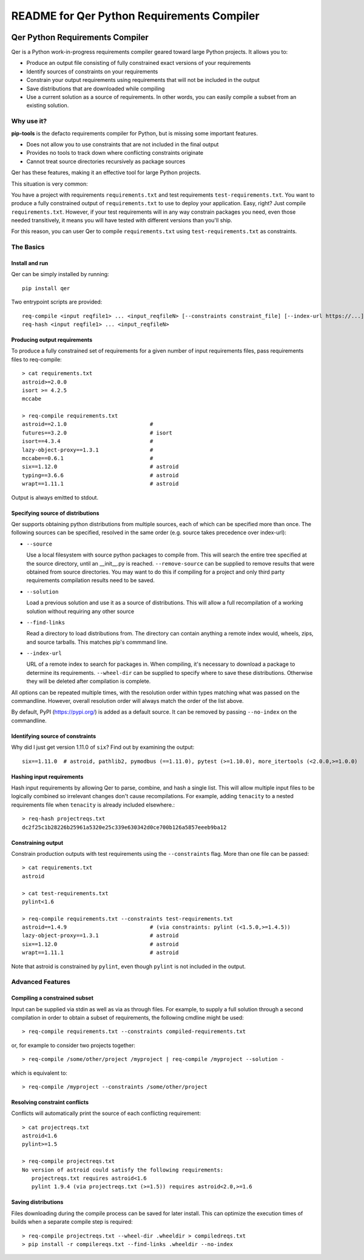 README for Qer Python Requirements Compiler
============================================

.. image:: https://travis-ci.org/sputt/qer.svg?branch=master
    :target: https://travis-ci.org/sputt/qer

.. image:: https://img.shields.io/pypi/v/qer.svg
    :alt: PyPI Package version
    :target: https://pypi.python.org/pypi/qer

================================
Qer Python Requirements Compiler
================================

Qer is a Python work-in-progress requirements compiler geared toward large Python projects. It allows you to:

* Produce an output file consisting of fully constrained exact versions of your requirements
* Identify sources of constraints on your requirements
* Constrain your output requirements using requirements that will not be included in the output
* Save distributions that are downloaded while compiling
* Use a current solution as a source of requirements. In other words, you can easily compile a subset from an existing solution.

Why use it?
-----------
**pip-tools** is the defacto requirements compiler for Python, but is missing some important features.

* Does not allow you to use constraints that are not included in the final output
* Provides no tools to track down where conflicting constraints originate
* Cannot treat source directories recursively as package sources

Qer has these features, making it an effective tool for large Python projects.

This situation is very common:

You have a project with requirements ``requirements.txt`` and test requirements ``test-requirements.txt``. You want
to produce a fully constrained output of ``requirements.txt`` to use to deploy your application. Easy, right? Just
compile ``requirements.txt``. However, if your test requirements will in any way constrain packages you need,
even those needed transitively, it means you will have tested with different versions than you'll ship.

For this reason, you can user Qer to compile ``requirements.txt`` using ``test-requirements.txt`` as constraints.

The Basics
----------

Install and run
~~~~~~~~~~~~~~~
Qer can be simply installed by running::

    pip install qer

Two entrypoint scripts are provided::

    req-compile <input reqfile1> ... <input_reqfileN> [--constraints constraint_file] [--index-url https://...]
    req-hash <input reqfile1> ... <input_reqfileN>

Producing output requirements
~~~~~~~~~~~~~~~~~~~~~~~~~~~~~
To produce a fully constrained set of requirements for a given number of input requirements files, pass requirements
files to req-compile::

    > cat requirements.txt
    astroid>=2.0.0
    isort >= 4.2.5
    mccabe

    > req-compile requirements.txt
    astroid==2.1.0                          #
    futures==3.2.0                          # isort
    isort==4.3.4                            #
    lazy-object-proxy==1.3.1                #
    mccabe==0.6.1                           #
    six==1.12.0                             # astroid
    typing==3.6.6                           # astroid
    wrapt==1.11.1                           # astroid

Output is always emitted to stdout.

Specifying source of distributions
~~~~~~~~~~~~~~~~~~~~~~~~~~~~~~~~~~
Qer supports obtaining python distributions from multiple sources, each of which can be specified more than once. The following sources
can be specified, resolved in the same order (e.g. source takes precedence over index-url):

* ``--source``

  Use a local filesystem with source python packages to compile from. This will search the entire
  tree specified at the source directory, until an __init__.py is reached. ``--remove-source`` can
  be supplied to remove results that were obtained from source directories. You may want to do
  this if compiling for a project and only third party requirements compilation results need to be saved.
* ``--solution``

  Load a previous solution and use it as a source of distributions. This will allow a full
  recompilation of a working solution without requiring any other source
* ``--find-links``

  Read a directory to load distributions from. The directory can contain anything
  a remote index would, wheels, zips, and source tarballs. This matches pip's commmand line.
* ``--index-url``

  URL of a remote index to search for packages in. When compiling, it's necessary to download
  a package to determine its requirements.  ``--wheel-dir`` can be supplied to specify where to save
  these distributions. Otherwise they will be deleted after compilation is complete.

All options can be repeated multiple times, with the resolution order within types matching what
was passed on the commandline. However, overall resolution order will always match the order
of the list above.

By default, PyPI (https://pypi.org/) is added as a default source.  It can be removed by passing
``--no-index`` on the commandline.

Identifying source of constraints
~~~~~~~~~~~~~~~~~~~~~~~~~~~~~~~~~
Why did I just get version 1.11.0 of ``six``? Find out by examining the output::

    six==1.11.0  # astroid, pathlib2, pymodbus (==1.11.0), pytest (>=1.10.0), more_itertools (<2.0.0,>=1.0.0)

Hashing input requirements
~~~~~~~~~~~~~~~~~~~~~~~~~~
Hash input requirements by allowing Qer to parse, combine, and hash a single list. This will allow
multiple input files to be logically combined so irrelevant changes don't cause recompilations. For example,
adding ``tenacity`` to a nested requirements file when ``tenacity`` is already included elsewhere.::

    > req-hash projectreqs.txt
    dc2f25c1b28226b25961a5320e25c339e630342d0ce700b126a5857eeeb9ba12

Constraining output
~~~~~~~~~~~~~~~~~~~
Constrain production outputs with test requirements using the ``--constraints`` flag. More than one file can be
passed::

    > cat requirements.txt
    astroid

    > cat test-requirements.txt
    pylint<1.6

    > req-compile requirements.txt --constraints test-requirements.txt
    astroid==1.4.9                          # (via constraints: pylint (<1.5.0,>=1.4.5))
    lazy-object-proxy==1.3.1                # astroid
    six==1.12.0                             # astroid
    wrapt==1.11.1                           # astroid

Note that astroid is constrained by ``pylint``, even though ``pylint`` is not included in the output.

Advanced Features
-----------------
Compiling a constrained subset
~~~~~~~~~~~~~~~~~~~~~~~~~~~~~~
Input can be supplied via stdin as well as via as through files.  For example, to supply a full
solution through a second compilation in order to obtain a subset of requirements, the
following cmdline might be used::

    > req-compile requirements.txt --constraints compiled-requirements.txt

or, for example to consider two projects together::

    > req-compile /some/other/project /myproject | req-compile /myproject --solution -

which is equivalent to::

    > req-compile /myproject --constraints /some/other/project

Resolving constraint conflicts
~~~~~~~~~~~~~~~~~~~~~~~~~~~~~~
Conflicts will automatically print the source of each conflicting requirement::

    > cat projectreqs.txt
    astroid<1.6
    pylint>=1.5

    > req-compile projectreqs.txt
    No version of astroid could satisfy the following requirements:
       projectreqs.txt requires astroid<1.6
       pylint 1.9.4 (via projectreqs.txt (>=1.5)) requires astroid<2.0,>=1.6

Saving distributions
~~~~~~~~~~~~~~~~~~~~
Files downloading during the compile process can be saved for later install. This can optimize
the execution times of builds when a separate compile step is required::

    > req-compile projectreqs.txt --wheel-dir .wheeldir > compiledreqs.txt
    > pip install -r compilereqs.txt --find-links .wheeldir --no-index

